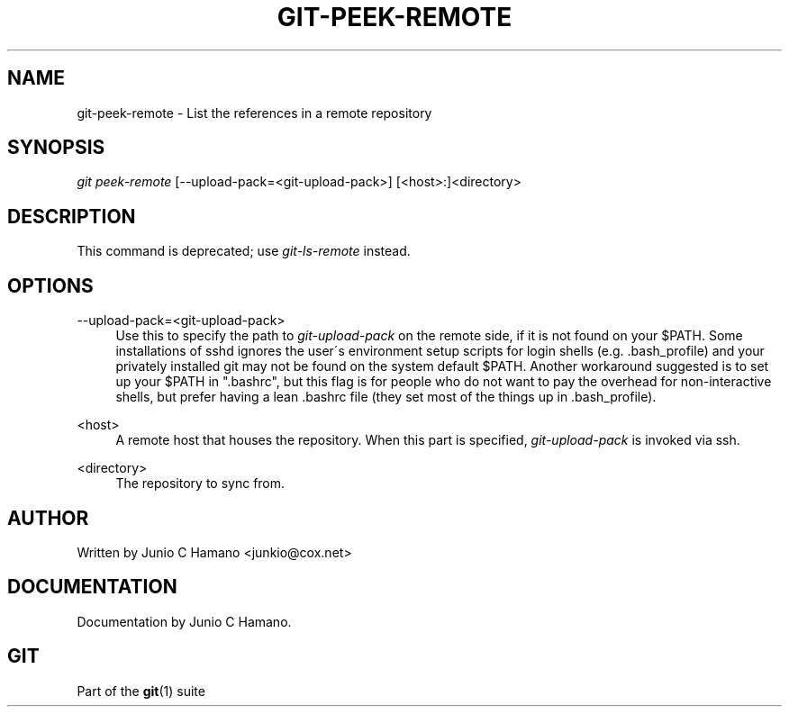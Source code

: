 .\"     Title: git-peek-remote
.\"    Author: 
.\" Generator: DocBook XSL Stylesheets v1.73.2 <http://docbook.sf.net/>
.\"      Date: 07/06/2008
.\"    Manual: Git Manual
.\"    Source: Git 1.5.6.2.212.g08b5
.\"
.TH "GIT\-PEEK\-REMOTE" "1" "07/06/2008" "Git 1\.5\.6\.2\.212\.g08b5" "Git Manual"
.\" disable hyphenation
.nh
.\" disable justification (adjust text to left margin only)
.ad l
.SH "NAME"
git-peek-remote - List the references in a remote repository
.SH "SYNOPSIS"
\fIgit peek\-remote\fR [\-\-upload\-pack=<git\-upload\-pack>] [<host>:]<directory>
.SH "DESCRIPTION"
This command is deprecated; use \fIgit\-ls\-remote\fR instead\.
.SH "OPTIONS"
.PP
\-\-upload\-pack=<git\-upload\-pack>
.RS 4
Use this to specify the path to \fIgit\-upload\-pack\fR on the remote side, if it is not found on your $PATH\. Some installations of sshd ignores the user\'s environment setup scripts for login shells (e\.g\. \.bash_profile) and your privately installed git may not be found on the system default $PATH\. Another workaround suggested is to set up your $PATH in "\.bashrc", but this flag is for people who do not want to pay the overhead for non\-interactive shells, but prefer having a lean \.bashrc file (they set most of the things up in \.bash_profile)\.
.RE
.PP
<host>
.RS 4
A remote host that houses the repository\. When this part is specified, \fIgit\-upload\-pack\fR is invoked via ssh\.
.RE
.PP
<directory>
.RS 4
The repository to sync from\.
.RE
.SH "AUTHOR"
Written by Junio C Hamano <junkio@cox\.net>
.SH "DOCUMENTATION"
Documentation by Junio C Hamano\.
.SH "GIT"
Part of the \fBgit\fR(1) suite

